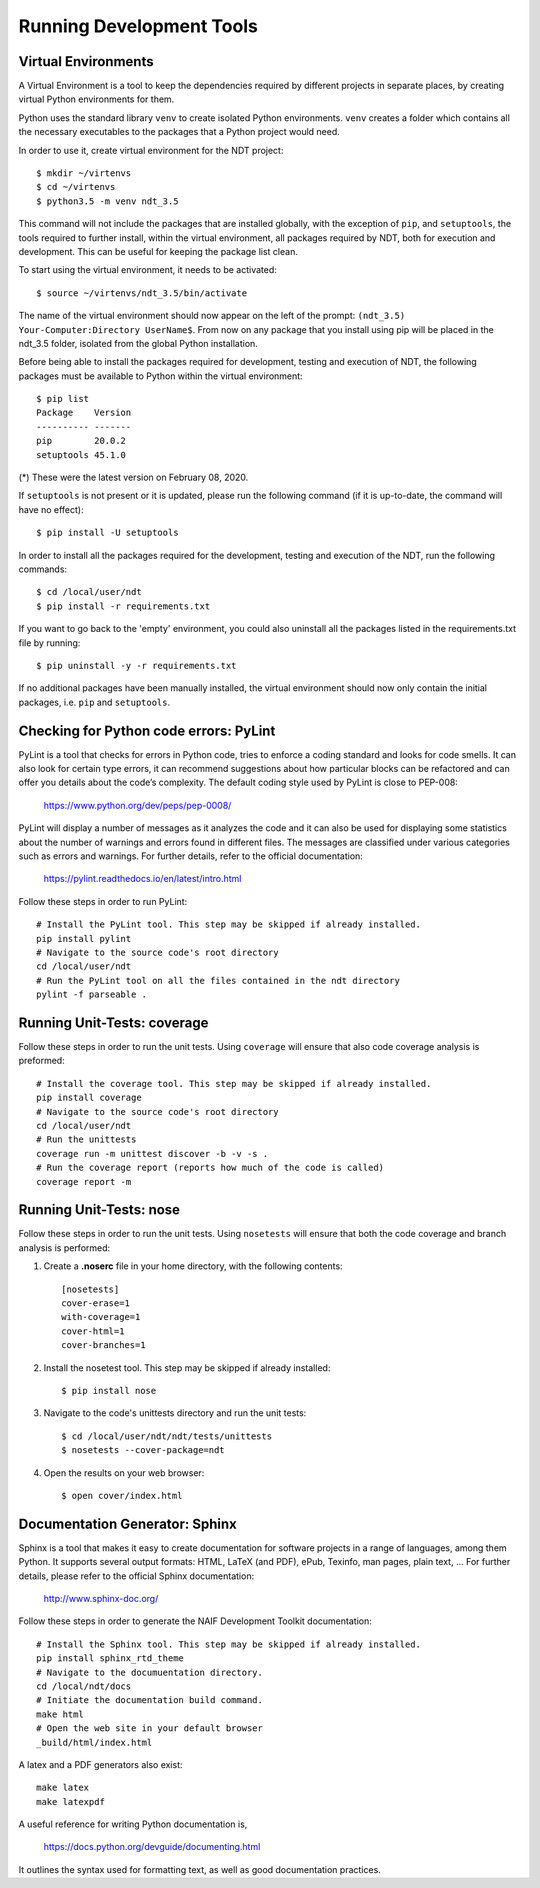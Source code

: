 *************************
Running Development Tools
*************************


Virtual Environments
====================
A Virtual Environment is a tool to keep the dependencies required by different
projects in separate places, by creating virtual Python environments for them.

Python uses the standard library ``venv`` to create isolated Python
environments. ``venv`` creates a folder which contains all the necessary
executables to the packages that a Python project would need.

In order to use it, create virtual environment for the NDT project::

   $ mkdir ~/virtenvs
   $ cd ~/virtenvs
   $ python3.5 -m venv ndt_3.5

This command will not include the packages that are installed globally, with
the exception of ``pip``, and ``setuptools``, the tools required to further
install, within the virtual environment, all packages required by NDT,
both for execution and development.  This can be useful for keeping the
package list clean.

To start using the virtual environment, it needs to be activated::

   $ source ~/virtenvs/ndt_3.5/bin/activate

The name of the virtual environment should now appear on the left of the
prompt: ``(ndt_3.5) Your-Computer:Directory UserName$``.  From now on any
package that you install using pip will be placed in the ndt_3.5 folder,
isolated from the global Python installation.

Before being able to install the packages required for development, testing
and execution of NDT, the following packages must be available to Python
within the virtual environment::

   $ pip list
   Package    Version
   ---------- -------
   pip        20.0.2
   setuptools 45.1.0

(*) These were the latest version on February 08, 2020.

If ``setuptools`` is not present or it is updated, please run the following
command (if it is up-to-date, the command will have no effect)::

   $ pip install -U setuptools

In order to install all the packages required for the development, testing
and execution of the NDT, run the following commands::

   $ cd /local/user/ndt
   $ pip install -r requirements.txt

If you want to go back to the 'empty' environment, you could also uninstall
all the packages listed in the requirements.txt file by running::

   $ pip uninstall -y -r requirements.txt

If no additional packages have been manually installed, the virtual
environment should now only contain the initial packages, i.e. ``pip`` and
``setuptools``.


Checking for Python code errors: PyLint
=======================================
PyLint is a tool that checks for errors in Python code, tries to enforce a
coding standard and looks for code smells.  It can also look for certain type
errors, it can recommend suggestions about how particular blocks can be
refactored and can offer you details about the code’s complexity.  The default
coding style used by PyLint is close to PEP-008:

   https://www.python.org/dev/peps/pep-0008/

PyLint will display a number of messages as it analyzes the code and it can
also be used for displaying some statistics about the number of warnings and
errors found in different files.  The messages are classified under various
categories such as errors and warnings. For further details, refer to the
official documentation:

   https://pylint.readthedocs.io/en/latest/intro.html

Follow these steps in order to run PyLint::

 # Install the PyLint tool. This step may be skipped if already installed.
 pip install pylint
 # Navigate to the source code's root directory
 cd /local/user/ndt
 # Run the PyLint tool on all the files contained in the ndt directory
 pylint -f parseable .


Running Unit-Tests: coverage
============================
Follow these steps in order to run the unit tests.  Using ``coverage`` will
ensure that also code coverage analysis is preformed::

 # Install the coverage tool. This step may be skipped if already installed.
 pip install coverage
 # Navigate to the source code's root directory
 cd /local/user/ndt
 # Run the unittests
 coverage run -m unittest discover -b -v -s .
 # Run the coverage report (reports how much of the code is called)
 coverage report -m


Running Unit-Tests: nose
========================
Follow these steps in order to run the unit tests. Using ``nosetests`` will
ensure that both the code coverage and branch analysis is performed:

1. Create a **.noserc** file in your home directory, with the following
   contents::

    [nosetests]
    cover-erase=1
    with-coverage=1
    cover-html=1
    cover-branches=1

2. Install the nosetest tool.  This step may be skipped if already installed::

   $ pip install nose

3. Navigate to the code's unittests directory and run the unit tests::

   $ cd /local/user/ndt/ndt/tests/unittests
   $ nosetests --cover-package=ndt

4. Open the results on your web browser::

   $ open cover/index.html


Documentation Generator: Sphinx
===============================
Sphinx is a tool that makes it easy to create documentation for software
projects in a range of languages, among them Python.  It supports several
output formats: HTML, LaTeX (and PDF), ePub, Texinfo, man pages,
plain text, ...  For further details, please refer to the official
Sphinx documentation:

   http://www.sphinx-doc.org/

Follow these steps in order to generate the NAIF Development Toolkit
documentation::

 # Install the Sphinx tool. This step may be skipped if already installed.
 pip install sphinx_rtd_theme
 # Navigate to the documuentation directory.
 cd /local/ndt/docs
 # Initiate the documentation build command.
 make html
 # Open the web site in your default browser
 _build/html/index.html

A latex and a PDF generators also exist::

 make latex
 make latexpdf

A useful reference for writing Python documentation is,

    https://docs.python.org/devguide/documenting.html

It outlines the syntax used for formatting text, as well
as good documentation practices.
